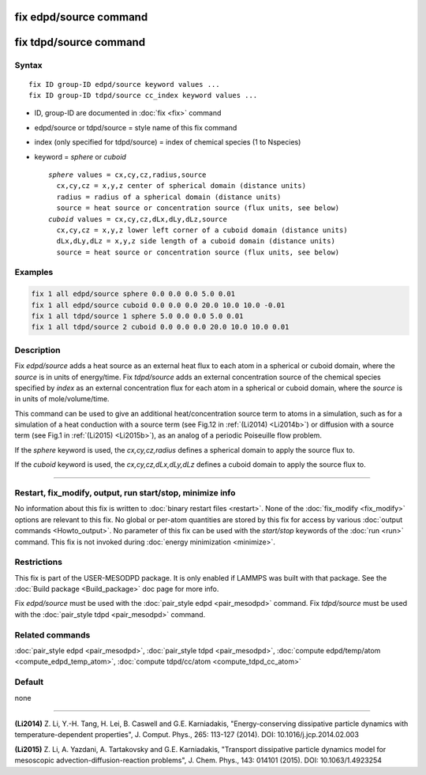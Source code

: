 .. index:: fix edpd/source

fix edpd/source command
=======================

fix tdpd/source command
=======================

Syntax
""""""

.. parsed-literal::

   fix ID group-ID edpd/source keyword values ...
   fix ID group-ID tdpd/source cc_index keyword values ...

* ID, group-ID are documented in :doc:`fix <fix>` command
* edpd/source or tdpd/source = style name of this fix command
* index (only specified for tdpd/source) = index of chemical species (1 to Nspecies)
* keyword = *sphere* or *cuboid*

  .. parsed-literal::

       *sphere* values = cx,cy,cz,radius,source
         cx,cy,cz = x,y,z center of spherical domain (distance units)
         radius = radius of a spherical domain (distance units)
         source = heat source or concentration source (flux units, see below)
       *cuboid* values = cx,cy,cz,dLx,dLy,dLz,source
         cx,cy,cz = x,y,z lower left corner of a cuboid domain (distance units)
         dLx,dLy,dLz = x,y,z side length of a cuboid domain (distance units)
         source = heat source or concentration source (flux units, see below)

Examples
""""""""

.. code-block:: LAMMPS

   fix 1 all edpd/source sphere 0.0 0.0 0.0 5.0 0.01
   fix 1 all edpd/source cuboid 0.0 0.0 0.0 20.0 10.0 10.0 -0.01
   fix 1 all tdpd/source 1 sphere 5.0 0.0 0.0 5.0 0.01
   fix 1 all tdpd/source 2 cuboid 0.0 0.0 0.0 20.0 10.0 10.0 0.01

Description
"""""""""""

Fix *edpd/source* adds a heat source as an external heat flux to each
atom in a spherical or cuboid domain, where the *source* is in units
of energy/time.  Fix *tdpd/source* adds an external concentration
source of the chemical species specified by *index* as an external
concentration flux for each atom in a spherical or cuboid domain,
where the *source* is in units of mole/volume/time.

This command can be used to give an additional heat/concentration
source term to atoms in a simulation, such as for a simulation of a
heat conduction with a source term (see Fig.12 in :ref:`(Li2014) <Li2014b>`)
or diffusion with a source term (see Fig.1 in :ref:`(Li2015) <Li2015b>`), as
an analog of a periodic Poiseuille flow problem.

If the *sphere* keyword is used, the *cx,cy,cz,radius* defines a
spherical domain to apply the source flux to.

If the *cuboid* keyword is used, the *cx,cy,cz,dLx,dLy,dLz* defines a
cuboid domain to apply the source flux to.

----------

Restart, fix_modify, output, run start/stop, minimize info
"""""""""""""""""""""""""""""""""""""""""""""""""""""""""""

No information about this fix is written to :doc:`binary restart files <restart>`.  None of the :doc:`fix_modify <fix_modify>` options
are relevant to this fix.  No global or per-atom quantities are stored
by this fix for access by various :doc:`output commands <Howto_output>`.
No parameter of this fix can be used with the *start/stop* keywords of
the :doc:`run <run>` command.  This fix is not invoked during :doc:`energy minimization <minimize>`.

Restrictions
""""""""""""

This fix is part of the USER-MESODPD package. It is only enabled if
LAMMPS was built with that package. See the :doc:`Build package <Build_package>` doc page for more info.

Fix *edpd/source* must be used with the :doc:`pair_style edpd <pair_mesodpd>` command.  Fix *tdpd/source* must be used with the
:doc:`pair_style tdpd <pair_mesodpd>` command.

Related commands
""""""""""""""""

:doc:`pair_style edpd <pair_mesodpd>`, :doc:`pair_style tdpd <pair_mesodpd>`,
:doc:`compute edpd/temp/atom <compute_edpd_temp_atom>`, :doc:`compute tdpd/cc/atom <compute_tdpd_cc_atom>`

Default
"""""""

none

----------

.. _Li2014b:

**(Li2014)** Z. Li, Y.-H. Tang, H. Lei, B. Caswell and G.E. Karniadakis,
"Energy-conserving dissipative particle dynamics with
temperature-dependent properties", J. Comput. Phys., 265: 113-127
(2014). DOI: 10.1016/j.jcp.2014.02.003

.. _Li2015b:

**(Li2015)** Z. Li, A. Yazdani, A. Tartakovsky and G.E. Karniadakis,
"Transport dissipative particle dynamics model for mesoscopic
advection-diffusion-reaction problems", J. Chem. Phys., 143: 014101
(2015).  DOI: 10.1063/1.4923254
